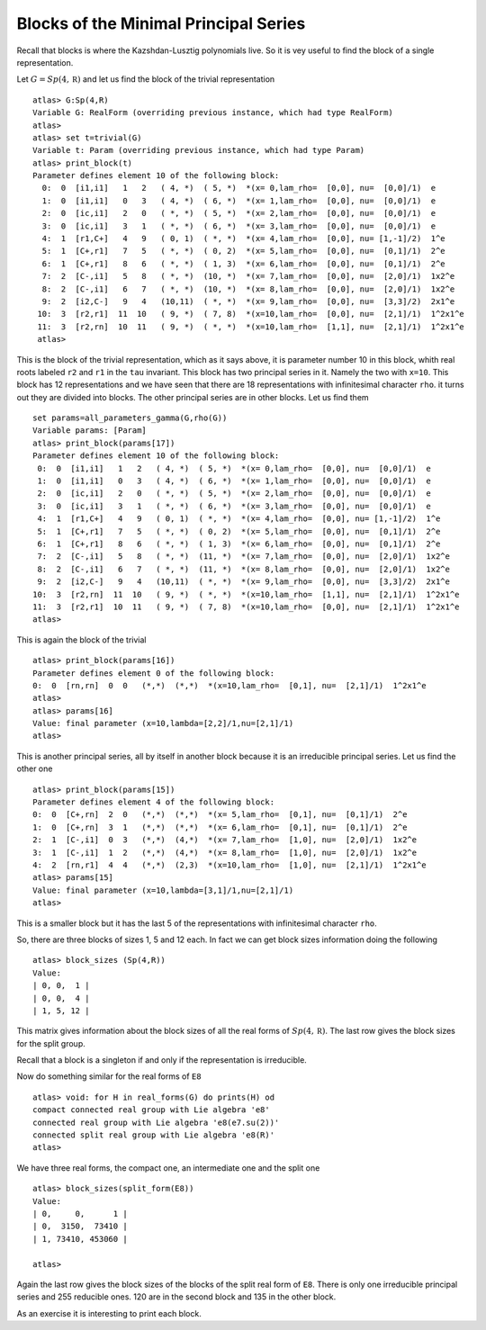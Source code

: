 Blocks of the Minimal Principal Series
=======================================

Recall that blocks is where the Kazshdan-Lusztig polynomials live. So
it is vey useful to find the block of a single representation.

Let :math:`G=Sp(4, \mathbb R)` and let us find the block of the trivial representation ::

   atlas> G:Sp(4,R)
   Variable G: RealForm (overriding previous instance, which had type RealForm)
   atlas> 
   atlas> set t=trivial(G)
   Variable t: Param (overriding previous instance, which had type Param)
   atlas> print_block(t)
   Parameter defines element 10 of the following block:
     0:  0  [i1,i1]   1   2   ( 4, *)  ( 5, *)  *(x= 0,lam_rho=  [0,0], nu=  [0,0]/1)  e
     1:  0  [i1,i1]   0   3   ( 4, *)  ( 6, *)  *(x= 1,lam_rho=  [0,0], nu=  [0,0]/1)  e
     2:  0  [ic,i1]   2   0   ( *, *)  ( 5, *)  *(x= 2,lam_rho=  [0,0], nu=  [0,0]/1)  e
     3:  0  [ic,i1]   3   1   ( *, *)  ( 6, *)  *(x= 3,lam_rho=  [0,0], nu=  [0,0]/1)  e
     4:  1  [r1,C+]   4   9   ( 0, 1)  ( *, *)  *(x= 4,lam_rho=  [0,0], nu= [1,-1]/2)  1^e
     5:  1  [C+,r1]   7   5   ( *, *)  ( 0, 2)  *(x= 5,lam_rho=  [0,0], nu=  [0,1]/1)  2^e
     6:  1  [C+,r1]   8   6   ( *, *)  ( 1, 3)  *(x= 6,lam_rho=  [0,0], nu=  [0,1]/1)  2^e
     7:  2  [C-,i1]   5   8   ( *, *)  (10, *)  *(x= 7,lam_rho=  [0,0], nu=  [2,0]/1)  1x2^e
     8:  2  [C-,i1]   6   7   ( *, *)  (10, *)  *(x= 8,lam_rho=  [0,0], nu=  [2,0]/1)  1x2^e
     9:  2  [i2,C-]   9   4   (10,11)  ( *, *)  *(x= 9,lam_rho=  [0,0], nu=  [3,3]/2)  2x1^e
    10:  3  [r2,r1]  11  10   ( 9, *)  ( 7, 8)  *(x=10,lam_rho=  [0,0], nu=  [2,1]/1)  1^2x1^e
    11:  3  [r2,rn]  10  11   ( 9, *)  ( *, *)  *(x=10,lam_rho=  [1,1], nu=  [2,1]/1)  1^2x1^e
    atlas>

This is the block of the trivial representation, which as it says
above, it is parameter number 10 in this block, whith real roots
labeled ``r2`` and ``r1`` in the ``tau`` invariant. This block has two
principal series in it. Namely the two with ``x=10``. This block has
12 representations and we have seen that there are 18 representations
with infinitesimal character ``rho``. it turns out they are divided
into blocks. The other principal series are in other blocks. Let us find them ::

   set params=all_parameters_gamma(G,rho(G))
   Variable params: [Param]
   atlas> print_block(params[17])
   Parameter defines element 10 of the following block:
    0:  0  [i1,i1]   1   2   ( 4, *)  ( 5, *)  *(x= 0,lam_rho=  [0,0], nu=  [0,0]/1)  e
    1:  0  [i1,i1]   0   3   ( 4, *)  ( 6, *)  *(x= 1,lam_rho=  [0,0], nu=  [0,0]/1)  e
    2:  0  [ic,i1]   2   0   ( *, *)  ( 5, *)  *(x= 2,lam_rho=  [0,0], nu=  [0,0]/1)  e
    3:  0  [ic,i1]   3   1   ( *, *)  ( 6, *)  *(x= 3,lam_rho=  [0,0], nu=  [0,0]/1)  e
    4:  1  [r1,C+]   4   9   ( 0, 1)  ( *, *)  *(x= 4,lam_rho=  [0,0], nu= [1,-1]/2)  1^e
    5:  1  [C+,r1]   7   5   ( *, *)  ( 0, 2)  *(x= 5,lam_rho=  [0,0], nu=  [0,1]/1)  2^e
    6:  1  [C+,r1]   8   6   ( *, *)  ( 1, 3)  *(x= 6,lam_rho=  [0,0], nu=  [0,1]/1)  2^e
    7:  2  [C-,i1]   5   8   ( *, *)  (11, *)  *(x= 7,lam_rho=  [0,0], nu=  [2,0]/1)  1x2^e
    8:  2  [C-,i1]   6   7   ( *, *)  (11, *)  *(x= 8,lam_rho=  [0,0], nu=  [2,0]/1)  1x2^e
    9:  2  [i2,C-]   9   4   (10,11)  ( *, *)  *(x= 9,lam_rho=  [0,0], nu=  [3,3]/2)  2x1^e
   10:  3  [r2,rn]  11  10   ( 9, *)  ( *, *)  *(x=10,lam_rho=  [1,1], nu=  [2,1]/1)  1^2x1^e
   11:  3  [r2,r1]  10  11   ( 9, *)  ( 7, 8)  *(x=10,lam_rho=  [0,0], nu=  [2,1]/1)  1^2x1^e
   atlas> 

This is again the block of the trivial ::

  atlas> print_block(params[16])
  Parameter defines element 0 of the following block:
  0:  0  [rn,rn]  0  0   (*,*)  (*,*)  *(x=10,lam_rho=  [0,1], nu=  [2,1]/1)  1^2x1^e
  atlas>
  atlas> params[16]
  Value: final parameter (x=10,lambda=[2,2]/1,nu=[2,1]/1)
  atlas>

This is another principal series, all by itself in another block
because it is an irreducible principal series. Let us find the other one ::

   atlas> print_block(params[15])
   Parameter defines element 4 of the following block:
   0:  0  [C+,rn]  2  0   (*,*)  (*,*)  *(x= 5,lam_rho=  [0,1], nu=  [0,1]/1)  2^e
   1:  0  [C+,rn]  3  1   (*,*)  (*,*)  *(x= 6,lam_rho=  [0,1], nu=  [0,1]/1)  2^e
   2:  1  [C-,i1]  0  3   (*,*)  (4,*)  *(x= 7,lam_rho=  [1,0], nu=  [2,0]/1)  1x2^e
   3:  1  [C-,i1]  1  2   (*,*)  (4,*)  *(x= 8,lam_rho=  [1,0], nu=  [2,0]/1)  1x2^e
   4:  2  [rn,r1]  4  4   (*,*)  (2,3)  *(x=10,lam_rho=  [1,0], nu=  [2,1]/1)  1^2x1^e
   atlas> params[15]
   Value: final parameter (x=10,lambda=[3,1]/1,nu=[2,1]/1)
   atlas>

This is a smaller block but it has the last 5 of the representations with infinitesimal character ``rho``.

So, there are three blocks of sizes 1, 5 and 12 each. In fact we can get block sizes information doing the following ::

   atlas> block_sizes (Sp(4,R))
   Value: 
   | 0, 0,  1 |
   | 0, 0,  4 |
   | 1, 5, 12 |

This matrix gives information about the block sizes of all the real
forms of :math:`Sp(4,\mathbb R)`. The last row gives the block sizes for the split
group.

Recall that a block is a singleton if and only if the representation is irreducible.

Now do something similar for the real forms of ``E8`` ::

   atlas> void: for H in real_forms(G) do prints(H) od
   compact connected real group with Lie algebra 'e8'
   connected real group with Lie algebra 'e8(e7.su(2))'
   connected split real group with Lie algebra 'e8(R)'
   atlas> 

We have three real forms, the compact one, an intermediate one and the split one ::

   atlas> block_sizes(split_form(E8))
   Value: 
   | 0,     0,      1 |
   | 0,  3150,  73410 |
   | 1, 73410, 453060 |
   
   atlas>

Again the last row gives the block sizes of the blocks of the split real form of ``E8``. There is only one irreducible principal series and 255 reducible ones. 120 are in the second block and 135 in the other block.

As an exercise it is interesting to print each block. 